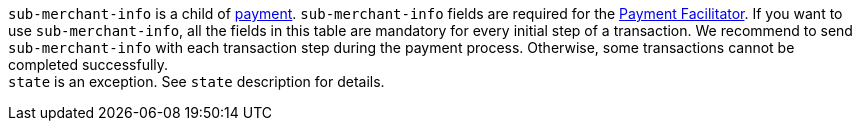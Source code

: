 // This include file requires the shortcut {listname} in the link, as this include file is used in different environments.
// The shortcut guarantees that the target of the link remains in the current environment.

``sub-merchant-info`` is a child of <<{listname}_request_payment, payment>>. ``sub-merchant-info`` fields are required for the <<CreditCard_PaymentFeatures_PaymentFacilitator, Payment Facilitator>>. If you want to use ``sub-merchant-info``, all the fields in this table are mandatory for every initial step of a transaction.  We recommend to send ``sub-merchant-info`` with each transaction step during the payment process. Otherwise, some transactions cannot be completed successfully. +
``state`` is an exception. See ``state`` description for details.

//-
